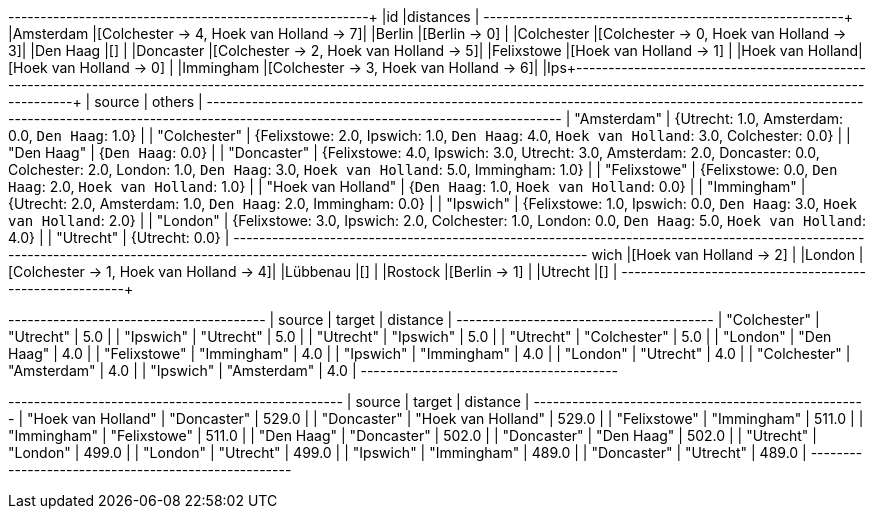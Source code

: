 // tag::pyspark-results[]
+----------------+----------------------------------------+
|id              |distances                               |
+----------------+----------------------------------------+
|Amsterdam       |[Colchester -> 4, Hoek van Holland -> 7]|
|Berlin          |[Berlin -> 0]                           |
|Colchester      |[Colchester -> 0, Hoek van Holland -> 3]|
|Den Haag        |[]                                      |
|Doncaster       |[Colchester -> 2, Hoek van Holland -> 5]|
|Felixstowe      |[Hoek van Holland -> 1]                 |
|Hoek van Holland|[Hoek van Holland -> 0]                 |
|Immingham       |[Colchester -> 3, Hoek van Holland -> 6]|
|Ips+--------------------------------------------------------------------------------------------------------------------------------------------------------------------------------------------+
| source             | others                                                                                                                                                                |
+--------------------------------------------------------------------------------------------------------------------------------------------------------------------------------------------+
| "Amsterdam"        | {Utrecht: 1.0, Amsterdam: 0.0, `Den Haag`: 1.0}                                                                                                                       |
| "Colchester"       | {Felixstowe: 2.0, Ipswich: 1.0, `Den Haag`: 4.0, `Hoek van Holland`: 3.0, Colchester: 0.0}                                                                            |
| "Den Haag"         | {`Den Haag`: 0.0}                                                                                                                                                     |
| "Doncaster"        | {Felixstowe: 4.0, Ipswich: 3.0, Utrecht: 3.0, Amsterdam: 2.0, Doncaster: 0.0, Colchester: 2.0, London: 1.0, `Den Haag`: 3.0, `Hoek van Holland`: 5.0, Immingham: 1.0} |
| "Felixstowe"       | {Felixstowe: 0.0, `Den Haag`: 2.0, `Hoek van Holland`: 1.0}                                                                                                           |
| "Hoek van Holland" | {`Den Haag`: 1.0, `Hoek van Holland`: 0.0}                                                                                                                            |
| "Immingham"        | {Utrecht: 2.0, Amsterdam: 1.0, `Den Haag`: 2.0, Immingham: 0.0}                                                                                                       |
| "Ipswich"          | {Felixstowe: 1.0, Ipswich: 0.0, `Den Haag`: 3.0, `Hoek van Holland`: 2.0}                                                                                             |
| "London"           | {Felixstowe: 3.0, Ipswich: 2.0, Colchester: 1.0, London: 0.0, `Den Haag`: 5.0, `Hoek van Holland`: 4.0}                                                               |
| "Utrecht"          | {Utrecht: 0.0}                                                                                                                                                        |
+--------------------------------------------------------------------------------------------------------------------------------------------------------------------------------------------+
wich         |[Hoek van Holland -> 2]                 |
|London          |[Colchester -> 1, Hoek van Holland -> 4]|
|Lübbenau        |[]                                      |
|Rostock         |[Berlin -> 1]                           |
|Utrecht         |[]                                      |
+----------------+----------------------------------------+
// end::pyspark-results[]

// tag::neo4j-results-unweighted[]

+----------------------------------------+
| source       | target       | distance |
+----------------------------------------+
| "Colchester" | "Utrecht"    | 5.0      |
| "Ipswich"    | "Utrecht"    | 5.0      |
| "Utrecht"    | "Ipswich"    | 5.0      |
| "Utrecht"    | "Colchester" | 5.0      |
| "London"     | "Den Haag"   | 4.0      |
| "Felixstowe" | "Immingham"  | 4.0      |
| "Ipswich"    | "Immingham"  | 4.0      |
| "London"     | "Utrecht"    | 4.0      |
| "Colchester" | "Amsterdam"  | 4.0      |
| "Ipswich"    | "Amsterdam"  | 4.0      |
+----------------------------------------+

// end::neo4j-results-unweighted[]

// tag::neo4j-results-weighted[]
+----------------------------------------------------+
| source             | target             | distance |
+----------------------------------------------------+
| "Hoek van Holland" | "Doncaster"        | 529.0    |
| "Doncaster"        | "Hoek van Holland" | 529.0    |
| "Felixstowe"       | "Immingham"        | 511.0    |
| "Immingham"        | "Felixstowe"       | 511.0    |
| "Den Haag"         | "Doncaster"        | 502.0    |
| "Doncaster"        | "Den Haag"         | 502.0    |
| "Utrecht"          | "London"           | 499.0    |
| "London"           | "Utrecht"          | 499.0    |
| "Ipswich"          | "Immingham"        | 489.0    |
| "Doncaster"        | "Utrecht"          | 489.0    |
+----------------------------------------------------+
// end::neo4j-results-weighted[]

